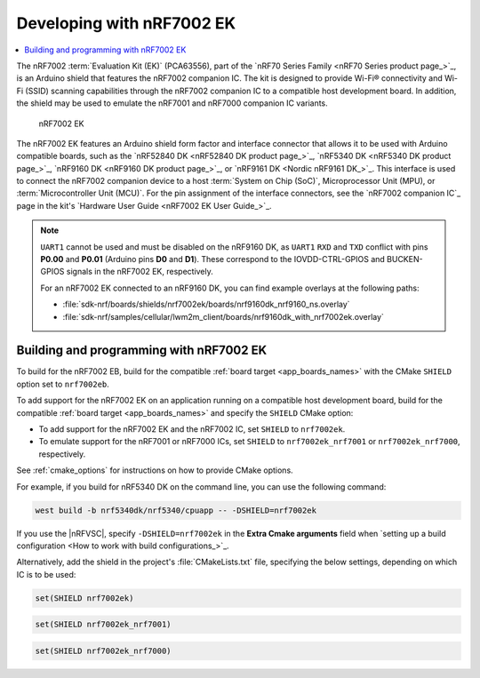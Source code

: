 .. _ug_nrf7002ek_gs:

Developing with nRF7002 EK
##########################

.. contents::
   :local:
   :depth: 2

The nRF7002 :term:`Evaluation Kit (EK)` (PCA63556), part of the `nRF70 Series Family <nRF70 Series product page_>`_, is an Arduino shield that features the nRF7002 companion IC.
The kit is designed to provide Wi-Fi® connectivity and Wi-Fi (SSID) scanning capabilities through the nRF7002 companion IC to a compatible host development board.
In addition, the shield may be used to emulate the nRF7001 and nRF7000 companion IC variants.

.. figure:: images/nRF7002ek.png
   :alt: nRF7002 EK

   nRF7002 EK

The nRF7002 EK features an Arduino shield form factor and interface connector that allows it to be used with Arduino compatible boards, such as the `nRF52840 DK <nRF52840 DK product page_>`_, `nRF5340 DK <nRF5340 DK product page_>`_, `nRF9160 DK <nRF9160 DK product page_>`_, or `nRF9161 DK <Nordic nRF9161 DK_>`_.
This interface is used to connect the nRF7002 companion device to a host :term:`System on Chip (SoC)`, Microprocessor Unit (MPU), or :term:`Microcontroller Unit (MCU)`.
For the pin assignment of the interface connectors, see the `nRF7002 companion IC`_ page in the kit's `Hardware User Guide <nRF7002 EK User Guide_>`_.

.. note::
   ``UART1`` cannot be used and must be disabled on the nRF9160 DK, as ``UART1`` ``RXD`` and ``TXD`` conflict with pins **P0.00** and **P0.01** (Arduino pins **D0** and **D1**).
   These correspond to the IOVDD-CTRL-GPIOS and BUCKEN-GPIOS signals in the nRF7002 EK, respectively.

   For an nRF7002 EK connected to an nRF9160 DK, you can find example overlays at the following paths:

   * :file:`sdk-nrf/boards/shields/nrf7002ek/boards/nrf9160dk_nrf9160_ns.overlay`
   * :file:`sdk-nrf/samples/cellular/lwm2m_client/boards/nrf9160dk_with_nrf7002ek.overlay`

.. _nrf7002ek_gs_building_programming:

Building and programming with nRF7002 EK
****************************************

To build for the nRF7002 EB, build for the compatible :ref:`board target <app_boards_names>` with the CMake ``SHIELD`` option set to ``nrf7002eb``.

To add support for the nRF7002 EK on an application running on a compatible host development board, build for the compatible :ref:`board target <app_boards_names>` and specify the ``SHIELD`` CMake option:

* To add support for the nRF7002 EK and the nRF7002 IC, set ``SHIELD`` to ``nrf7002ek``.
* To emulate support for the nRF7001 or nRF7000 ICs, set ``SHIELD`` to ``nrf7002ek_nrf7001`` or ``nrf7002ek_nrf7000``, respectively.

See :ref:`cmake_options` for instructions on how to provide CMake options.

For example, if you build for nRF5340 DK on the command line, you can use the following command:

.. code-block:: console

   west build -b nrf5340dk/nrf5340/cpuapp -- -DSHIELD=nrf7002ek

If you use the |nRFVSC|, specify ``-DSHIELD=nrf7002ek`` in the **Extra Cmake arguments** field when `setting up a build configuration <How to work with build configurations_>`_.

Alternatively, add the shield in the project's :file:`CMakeLists.txt` file, specifying the below settings, depending on which IC is to be used:

.. code-block:: console

   set(SHIELD nrf7002ek)

.. code-block:: console

   set(SHIELD nrf7002ek_nrf7001)

.. code-block:: console

   set(SHIELD nrf7002ek_nrf7000)
